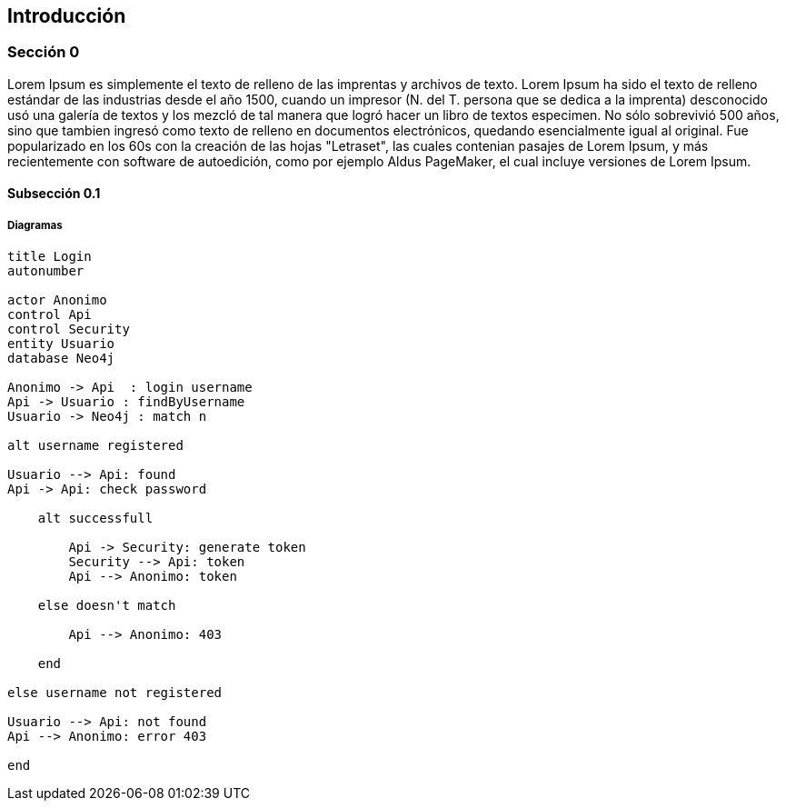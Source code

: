 ifndef::imagesdir[:imagesdir: images]
ifndef::sourcedir[:sourcedir: ../java]
ifdef::backend-pdf[:imagesdir: {outdir}/{imagesdir}]

== Introducción

=== Sección 0

Lorem Ipsum es simplemente el texto de relleno de las imprentas y archivos de texto. Lorem Ipsum ha sido el texto de relleno estándar de las industrias desde el año 1500, cuando un impresor (N. del T. persona que se dedica a la imprenta) desconocido usó una galería de textos y los mezcló de tal manera que logró hacer un libro de textos especimen. No sólo sobrevivió 500 años, sino que tambien ingresó como texto de relleno en documentos electrónicos, quedando esencialmente igual al original. Fue popularizado en los 60s con la creación de las hojas "Letraset", las cuales contenian pasajes de Lorem Ipsum, y más recientemente con software de autoedición, como por ejemplo Aldus PageMaker, el cual incluye versiones de Lorem Ipsum.

==== Subsección 0.1

===== Diagramas

[plantuml,secuencia-login,png]
....
title Login
autonumber

actor Anonimo
control Api
control Security
entity Usuario
database Neo4j

Anonimo -> Api  : login username
Api -> Usuario : findByUsername
Usuario -> Neo4j : match n

alt username registered

Usuario --> Api: found
Api -> Api: check password

    alt successfull

        Api -> Security: generate token
        Security --> Api: token
        Api --> Anonimo: token

    else doesn't match

        Api --> Anonimo: 403

    end

else username not registered

Usuario --> Api: not found
Api --> Anonimo: error 403

end
....


